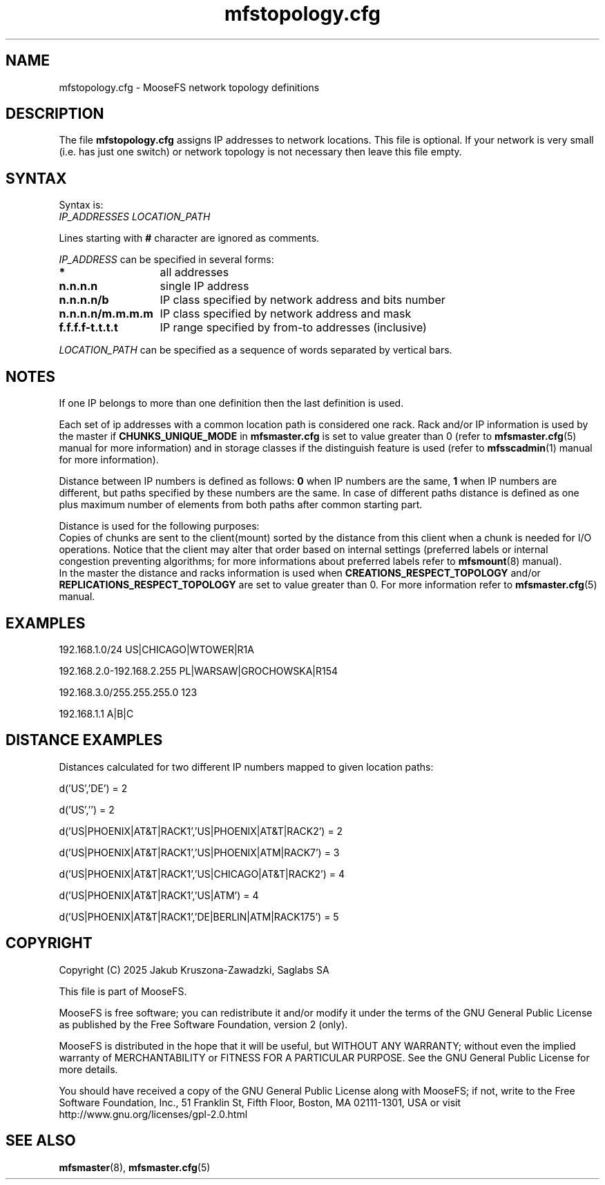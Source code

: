 .TH mfstopology.cfg "5" "January 2025" "MooseFS 4.57.1-1" "This is part of MooseFS"
.SH NAME
mfstopology.cfg \- MooseFS network topology definitions
.SH DESCRIPTION
The file \fBmfstopology.cfg\fP assigns IP addresses to
network locations. This file is optional. If your
network is very small (i.e. has just one switch) or
network topology is not necessary
then leave this file empty.
.SH SYNTAX
.PP
Syntax is:
.TP
\fIIP_ADDRESSES\fP \fILOCATION_PATH\fP
.PP
Lines starting with \fB#\fP character are ignored as comments.
.PP
\fIIP_ADDRESS\fP can be specified in several forms:
.PP
.nf
.ta +2i
\fB*\fP	all addresses
\fBn.n.n.n\fP	single IP address
\fBn.n.n.n/b\fP	IP class specified by network address and bits number
\fBn.n.n.n/m.m.m.m\fP	IP class specified by network address and mask
\fBf.f.f.f-t.t.t.t\fP	IP range specified by from-to addresses (inclusive)
.fi
.PP
\fILOCATION_PATH\fP can be specified as a sequence of words separated by vertical bars.
.SH NOTES
If one IP belongs to more than one definition then the last definition is used.
.PP
Each set of ip addresses with a common location path is considered one rack. Rack and/or IP information is used
by the master if \fBCHUNKS_UNIQUE_MODE\fP in \fBmfsmaster.cfg\fP is set to value greater than 0 
(refer to \fBmfsmaster.cfg\fP\|(5) manual for more information) and in storage classes if the 
distinguish feature is used (refer to \fBmfsscadmin\fP\|(1) manual for more information).
.PP
Distance between IP numbers is defined as follows: \fB0\fP when IP numbers are the same,
\fB1\fP when IP numbers are different, but paths specified by these numbers are the same. In case of different
paths distance is defined as one plus maximum number of elements from both paths after 
common starting part.
.PP
Distance is used for the following purposes:
.br
Copies of chunks are sent to the client(mount) sorted by the distance from this client when a chunk is needed for I/O operations. Notice that
the client may alter that order based on internal settings (preferred labels or internal congestion preventing algorithms; for
more informations about preferred labels refer to \fBmfsmount\fP\|(8) manual).
.br
In the master the distance and racks information is used when \fBCREATIONS_RESPECT_TOPOLOGY\fP 
and/or \fBREPLICATIONS_RESPECT_TOPOLOGY\fP are set to value greater than 0. 
For more information refer to \fBmfsmaster.cfg\fP\|(5) manual.
.SH EXAMPLES
192.168.1.0/24                US|CHICAGO|WTOWER|R1A
.PP
192.168.2.0-192.168.2.255     PL|WARSAW|GROCHOWSKA|R154
.PP
192.168.3.0/255.255.255.0     123
.PP
192.168.1.1                   A|B|C
.SH DISTANCE EXAMPLES
Distances calculated for two different IP numbers mapped to given location paths:
.PP
d('US','DE') = 2
.PP
d('US','') = 2
.PP
d('US|PHOENIX|AT&T|RACK1','US|PHOENIX|AT&T|RACK2') = 2
.PP
d('US|PHOENIX|AT&T|RACK1','US|PHOENIX|ATM|RACK7') = 3
.PP
d('US|PHOENIX|AT&T|RACK1','US|CHICAGO|AT&T|RACK2') = 4
.PP
d('US|PHOENIX|AT&T|RACK1','US|ATM') = 4
.PP
d('US|PHOENIX|AT&T|RACK1','DE|BERLIN|ATM|RACK175') = 5
.SH COPYRIGHT
Copyright (C) 2025 Jakub Kruszona-Zawadzki, Saglabs SA

This file is part of MooseFS.

MooseFS is free software; you can redistribute it and/or modify
it under the terms of the GNU General Public License as published by
the Free Software Foundation, version 2 (only).

MooseFS is distributed in the hope that it will be useful,
but WITHOUT ANY WARRANTY; without even the implied warranty of
MERCHANTABILITY or FITNESS FOR A PARTICULAR PURPOSE. See the
GNU General Public License for more details.

You should have received a copy of the GNU General Public License
along with MooseFS; if not, write to the Free Software
Foundation, Inc., 51 Franklin St, Fifth Floor, Boston, MA 02111-1301, USA
or visit http://www.gnu.org/licenses/gpl-2.0.html
.SH "SEE ALSO"
.BR mfsmaster (8),
.BR mfsmaster.cfg (5)
